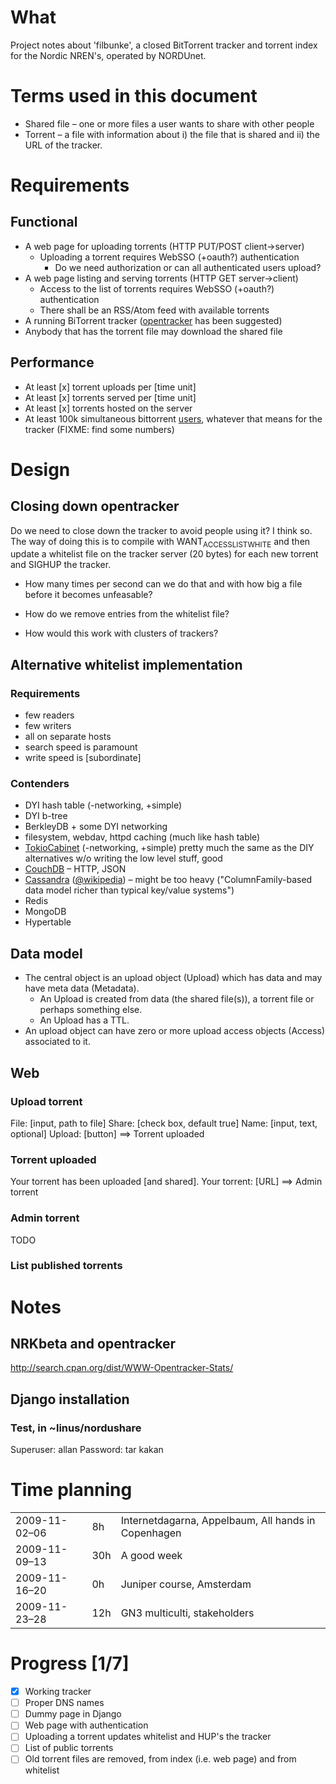 # filbunke.org (in Emacs -*- org -*- mode)

* What
Project notes about 'filbunke', a closed BitTorrent tracker and
torrent index for the Nordic NREN's, operated by NORDUnet.
* Terms used in this document
- Shared file -- one or more files a user wants to share with other people
- Torrent -- a file with information about i) the file that is shared
  and ii) the URL of the tracker.
* Requirements
** Functional
- A web page for uploading torrents (HTTP PUT/POST client->server)
  - Uploading a torrent requires WebSSO (+oauth?) authentication
    - Do we need authorization or can all authenticated users upload?
- A web page listing and serving torrents (HTTP GET server->client)
  - Access to the list of torrents requires WebSSO (+oauth?)
    authentication
  - There shall be an RSS/Atom feed with available torrents
- A running BiTorrent tracker ([[http://erdgeist.org/arts/software/opentracker/][opentracker]] has been suggested)
- Anybody that has the torrent file may download the shared file
** Performance
- At least [x] torrent uploads per [time unit]
- At least [x] torrents served per [time unit]
- At least [x] torrents hosted on the server
- At least 100k simultaneous bittorrent _users_, whatever that means
  for the tracker (FIXME: find some numbers)
* Design
** Closing down opentracker
Do we need to close down the tracker to avoid people using it?  I
think so.  The way of doing this is to compile with
WANT_ACCESSLIST_WHITE and then update a whitelist file on the tracker
server (20 bytes) for each new torrent and SIGHUP the tracker.

- How many times per second can we do that and with how big a file
  before it becomes unfeasable?

- How do we remove entries from the whitelist file?

- How would this work with clusters of trackers?
** Alternative whitelist implementation
*** Requirements
- few readers
- few writers
- all on separate hosts
- search speed is paramount
- write speed is [subordinate]
*** Contenders
- DYI hash table (-networking, +simple)
- DYI b-tree
- BerkleyDB + some DYI networking
- filesystem, webdav, httpd caching (much like hash table)
- [[http://1978th.net/tokyocabinet/][TokioCabinet]] (-networking, +simple) pretty much the same as the DIY
  alternatives w/o writing the low level stuff, good
- [[http://couchdb.apache.org/][CouchDB]] -- HTTP, JSON
- [[http://incubator.apache.org/cassandra/][Cassandra]] ([[http://en.wikipedia.org/wiki/Cassandra_%28database%29][@wikipedia]]) -- might be too heavy ("ColumnFamily-based
  data model richer than typical key/value systems")
- Redis
- MongoDB
- Hypertable
** Data model
- The central object is an upload object (Upload) which has data and
  may have meta data (Metadata).
  - An Upload is created from data (the shared file(s)), a torrent
    file or perhaps something else.
  - An Upload has a TTL.
- An upload object can have zero or more upload access objects
  (Access) associated to it.
** Web
*** Upload torrent
File: [input, path to file]
Share: [check box, default true]
Name: [input, text, optional]
Upload: [button] ==> Torrent uploaded
*** Torrent uploaded
Your torrent has been uploaded [and shared].
Your torrent: [URL] ==> Admin torrent
*** Admin torrent
TODO
*** List published torrents

* Notes
** NRKbeta and opentracker
http://search.cpan.org/dist/WWW-Opentracker-Stats/
** Django installation
*** Test, in ~linus/nordushare
Superuser: allan
Password: tar kakan
* Time planning
| 2009-11-02--06 | 8h  | Internetdagarna, Appelbaum, All hands in Copenhagen |
| 2009-11-09--13 | 30h | A good week                                         |
| 2009-11-16--20 | 0h  | Juniper course,  Amsterdam                          |
| 2009-11-23--28 | 12h | GN3 multiculti, stakeholders                        |
* Progress [1/7]
- [X] Working tracker
- [ ] Proper DNS names
- [ ] Dummy page in Django
- [ ] Web page with authentication
- [ ] Uploading a torrent updates whitelist and HUP's the tracker
- [ ] List of public torrents
- [ ] Old torrent files are removed, from index (i.e. web page) and from whitelist
